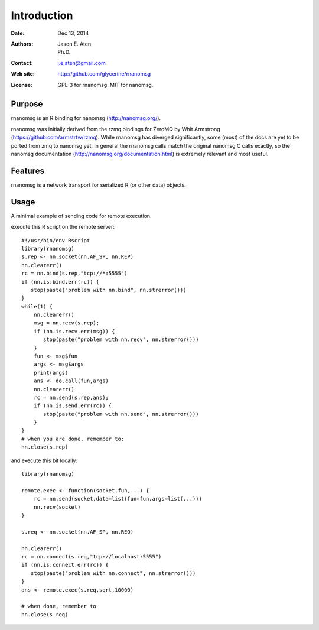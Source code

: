 ************
Introduction
************

:Date: Dec 13, 2014
:Authors: Jason E. Aten, Ph.D.
:Contact: j.e.aten@gmail.com
:Web site: http://github.com/glycerine/rnanomsg
:License: GPL-3 for rnanomsg. MIT for nanomsg.


Purpose
=======

rnanomsg is an R binding for nanomsg (http://nanomsg.org/).

rnanomsg was initially derived from the rzmq bindings for ZeroMQ by Whit Armstrong (https://github.com/armstrtw/rzmq). While rnanomsg has diverged significantly, some (most) of the docs are yet to be ported from zmq to nanomsg yet. In general the rnanomsg calls match the original nanomsg C calls exactly, so the nanomsg documentation (http://nanomsg.org/documentation.html) is extremely relevant and most useful.

Features
========

rnanomsg is a network transport for serialized R (or other data) objects.



Usage
=====

A minimal example of sending code for remote execution.

execute this R script on the remote server::
    
    #!/usr/bin/env Rscript
    library(rnanomsg)
    s.rep <- nn.socket(nn.AF_SP, nn.REP)
    nn.clearerr()
    rc = nn.bind(s.rep,"tcp://*:5555")
    if (nn.is.bind.err(rc)) {
       stop(paste("problem with nn.bind", nn.strerror()))
    }
    while(1) {
        nn.clearerr()
        msg = nn.recv(s.rep);
        if (nn.is.recv.err(msg)) {
           stop(paste("problem with nn.recv", nn.strerror()))
        }
        fun <- msg$fun
        args <- msg$args
        print(args)
        ans <- do.call(fun,args)
        nn.clearerr()
        rc = nn.send(s.rep,ans);
        if (nn.is.send.err(rc)) {
           stop(paste("problem with nn.send", nn.strerror()))    
        }
    }
    # when you are done, remember to:
    nn.close(s.rep)
    
and execute this bit locally::

    library(rnanomsg)
    
    remote.exec <- function(socket,fun,...) {
        rc = nn.send(socket,data=list(fun=fun,args=list(...)))
        nn.recv(socket)
    }
    
    s.req <- nn.socket(nn.AF_SP, nn.REQ)

    nn.clearerr()
    rc = nn.connect(s.req,"tcp://localhost:5555")
    if (nn.is.connect.err(rc)) {
       stop(paste("problem with nn.connect", nn.strerror()))
    }
    ans <- remote.exec(s.req,sqrt,10000)
    
    # when done, remember to
    nn.close(s.req)

